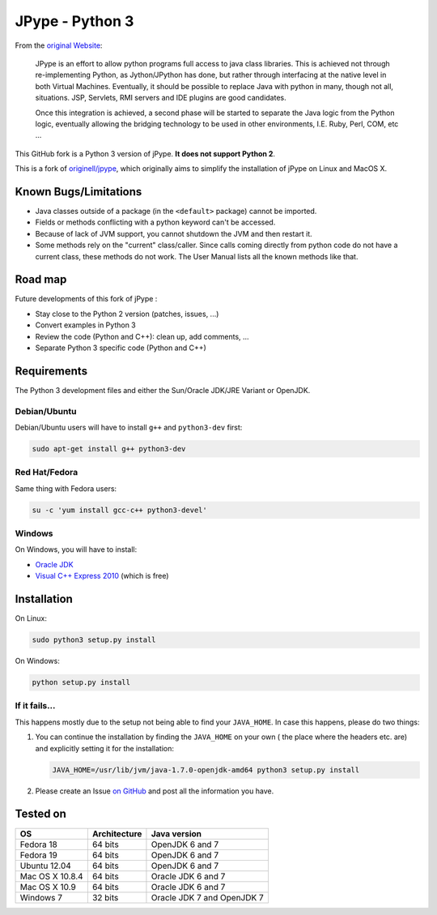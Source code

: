 JPype - Python 3
################

From the `original Website <http://jpype.sourceforge.net/index.html>`_:

    JPype is an effort to allow python programs full access to java
    class libraries. This is achieved not through re-implementing
    Python, as Jython/JPython has done, but rather through interfacing
    at the native level in both Virtual Machines. Eventually, it should
    be possible to replace Java with python in many, though not all,
    situations. JSP, Servlets, RMI servers and IDE plugins are good
    candidates.

    Once this integration is achieved, a second phase will be started to
    separate the Java logic from the Python logic, eventually allowing
    the bridging technology to be used in other environments, I.E. Ruby,
    Perl, COM, etc ...

This GitHub fork is a Python 3 version of jPype.
**It does not support Python 2**.

This is a fork of `originell/jpype <https://github.com/originell/jpype>`_,
which originally aims to simplify the installation of jPype on Linux and
MacOS X.


Known Bugs/Limitations
**********************

* Java classes outside of a package (in the ``<default>`` package) cannot be
  imported.
* Fields or methods conflicting with a python keyword can't be accessed.
* Because of lack of JVM support, you cannot shutdown the JVM and then restart
  it.
* Some methods rely on the "current" class/caller. Since calls coming directly
  from python code do not have a current class, these methods do not work.
  The User Manual lists all the known methods like that.


Road map
********

Future developments of this fork of jPype :

* Stay close to the Python 2 version (patches, issues, ...)
* Convert examples in Python 3
* Review the code (Python and C++): clean up, add comments, ...
* Separate Python 3 specific code (Python and C++)


Requirements
************

The Python 3 development files and either the Sun/Oracle JDK/JRE Variant
or OpenJDK.

Debian/Ubuntu
=============

Debian/Ubuntu users will have to install ``g++`` and ``python3-dev``
first:

.. code-block:: bash

    sudo apt-get install g++ python3-dev


Red Hat/Fedora
==============

Same thing with Fedora users:

.. code-block:: bash

    su -c 'yum install gcc-c++ python3-devel'


Windows
=======

On Windows, you will have to install:

* `Oracle JDK <http://www.oracle.com/technetwork/java/javase/downloads/index.html>`_
* `Visual C++ Express 2010 <http://www.visualstudio.com/downloads/download-visual-studio-vs#DownloadFamilies_4>`_ (which is free)


Installation
************

On Linux:

.. code-block:: bash

    sudo python3 setup.py install


On Windows:

.. code-block:: bash

   python setup.py install


If it fails...
==============

This happens mostly due to the setup not being able to find your
``JAVA_HOME``. In case this happens, please do two things:

#. You can continue the installation by finding the ``JAVA_HOME`` on
   your own ( the place where the headers etc. are) and explicitly
   setting it for the installation:

   .. code-block:: bash

      JAVA_HOME=/usr/lib/jvm/java-1.7.0-openjdk-amd64 python3 setup.py install

#. Please create an Issue
   `on GitHub <https://github.com/tcalmant/jpype-py3/issues?state=open>`_ and
   post all the information you have.


Tested on
*********

+-----------------+--------------+----------------------------+
| OS              | Architecture | Java version               |
+=================+==============+============================+
| Fedora 18       | 64 bits      | OpenJDK 6 and 7            |
+-----------------+--------------+----------------------------+
| Fedora 19       | 64 bits      | OpenJDK 6 and 7            |
+-----------------+--------------+----------------------------+
| Ubuntu 12.04    | 64 bits      | OpenJDK 6 and 7            |
+-----------------+--------------+----------------------------+
| Mac OS X 10.8.4 | 64 bits      | Oracle JDK 6 and 7         |
+-----------------+--------------+----------------------------+
| Mac OS X 10.9   | 64 bits      | Oracle JDK 6 and 7         |
+-----------------+--------------+----------------------------+
| Windows 7       | 32 bits      | Oracle JDK 7 and OpenJDK 7 |
+-----------------+--------------+----------------------------+


